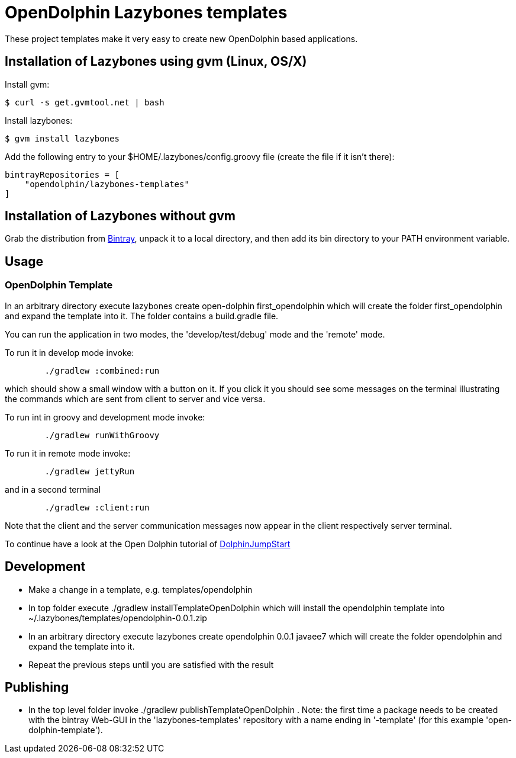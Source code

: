 = OpenDolphin Lazybones templates

These project templates make it very easy to create new OpenDolphin based applications.

== Installation of Lazybones using gvm (Linux, OS/X)

Install gvm:

-----------
$ curl -s get.gvmtool.net | bash
-----------

Install lazybones:

-----------
$ gvm install lazybones
-----------

Add the following entry to your +$HOME/.lazybones/config.groovy+ file
(create the file if it isn't there):

-----------
bintrayRepositories = [
    "opendolphin/lazybones-templates"
]
-----------


== Installation of Lazybones without gvm
Grab the distribution from https://bintray.com/pkg/show/general/pledbrook/lazybones-templates/lazybones[Bintray], unpack it to a local directory, and then add its +bin+ directory to your PATH environment variable.

== Usage

=== OpenDolphin Template
In an arbitrary directory execute +lazybones create open-dolphin first_opendolphin+ which will create the folder +first_opendolphin+ and expand the template into it.
The folder contains a +build.gradle+ file.

You can run the application in two modes, the 'develop/test/debug' mode and the 'remote' mode.

To run it in develop mode invoke:

-----
	./gradlew :combined:run
-----

which should show a small window with a button on it. If you click it you should see some messages
on the terminal illustrating the commands which are sent from client to server and vice versa.


To run int in groovy and development mode invoke:

-----
	./gradlew runWithGroovy
-----

To run it in remote mode invoke:

-----
	./gradlew jettyRun
-----

and in a second terminal

-----
	./gradlew :client:run
-----

Note that the client and the server communication messages now appear in the client respectively server terminal.

To continue have a look at the Open Dolphin tutorial of https://github.com/canoo/DolphinJumpStart[DolphinJumpStart]

== Development

* Make a change in a template, e.g. +templates/opendolphin+
* In top folder execute +./gradlew installTemplateOpenDolphin+ which will install the +opendolphin+ template into +~/.lazybones/templates/opendolphin-0.0.1.zip+
* In an arbitrary directory execute +lazybones create opendolphin 0.0.1 javaee7+ which will create the folder +opendolphin+ and expand the template into it.
* Repeat the previous steps until you are satisfied with the result

== Publishing
* In the top level folder invoke +./gradlew publishTemplateOpenDolphin+ . Note: the first time a package needs to be created with the bintray Web-GUI in the 'lazybones-templates' repository with a name ending in '-template' (for this example 'open-dolphin-template').


